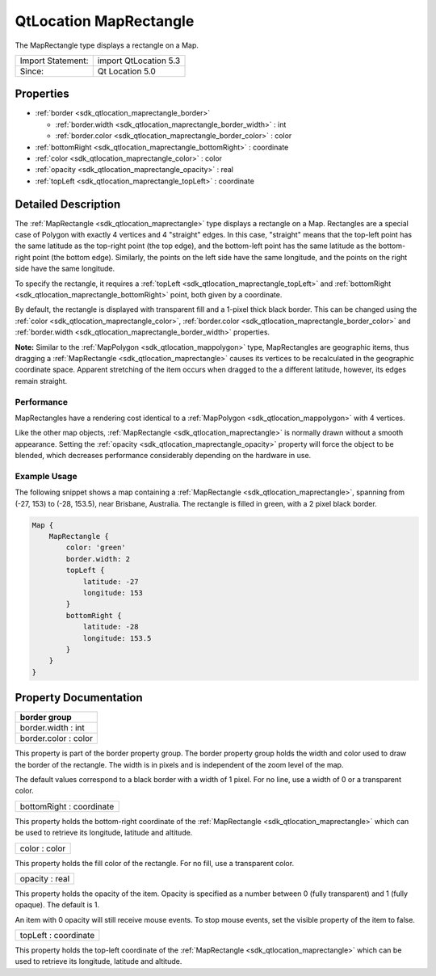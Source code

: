 .. _sdk_qtlocation_maprectangle:

QtLocation MapRectangle
=======================

The MapRectangle type displays a rectangle on a Map.

+---------------------+-------------------------+
| Import Statement:   | import QtLocation 5.3   |
+---------------------+-------------------------+
| Since:              | Qt Location 5.0         |
+---------------------+-------------------------+

Properties
----------

-  :ref:`border <sdk_qtlocation_maprectangle_border>`

   -  :ref:`border.width <sdk_qtlocation_maprectangle_border_width>` : int
   -  :ref:`border.color <sdk_qtlocation_maprectangle_border_color>` : color

-  :ref:`bottomRight <sdk_qtlocation_maprectangle_bottomRight>` : coordinate
-  :ref:`color <sdk_qtlocation_maprectangle_color>` : color
-  :ref:`opacity <sdk_qtlocation_maprectangle_opacity>` : real
-  :ref:`topLeft <sdk_qtlocation_maprectangle_topLeft>` : coordinate

Detailed Description
--------------------

The :ref:`MapRectangle <sdk_qtlocation_maprectangle>` type displays a rectangle on a Map. Rectangles are a special case of Polygon with exactly 4 vertices and 4 "straight" edges. In this case, "straight" means that the top-left point has the same latitude as the top-right point (the top edge), and the bottom-left point has the same latitude as the bottom-right point (the bottom edge). Similarly, the points on the left side have the same longitude, and the points on the right side have the same longitude.

To specify the rectangle, it requires a :ref:`topLeft <sdk_qtlocation_maprectangle_topLeft>` and :ref:`bottomRight <sdk_qtlocation_maprectangle_bottomRight>` point, both given by a coordinate.

By default, the rectangle is displayed with transparent fill and a 1-pixel thick black border. This can be changed using the :ref:`color <sdk_qtlocation_maprectangle_color>`, :ref:`border.color <sdk_qtlocation_maprectangle_border_color>` and :ref:`border.width <sdk_qtlocation_maprectangle_border_width>` properties.

**Note:** Similar to the :ref:`MapPolygon <sdk_qtlocation_mappolygon>` type, MapRectangles are geographic items, thus dragging a :ref:`MapRectangle <sdk_qtlocation_maprectangle>` causes its vertices to be recalculated in the geographic coordinate space. Apparent stretching of the item occurs when dragged to the a different latitude, however, its edges remain straight.

Performance
~~~~~~~~~~~

MapRectangles have a rendering cost identical to a :ref:`MapPolygon <sdk_qtlocation_mappolygon>` with 4 vertices.

Like the other map objects, :ref:`MapRectangle <sdk_qtlocation_maprectangle>` is normally drawn without a smooth appearance. Setting the :ref:`opacity <sdk_qtlocation_maprectangle_opacity>` property will force the object to be blended, which decreases performance considerably depending on the hardware in use.

Example Usage
~~~~~~~~~~~~~

The following snippet shows a map containing a :ref:`MapRectangle <sdk_qtlocation_maprectangle>`, spanning from (-27, 153) to (-28, 153.5), near Brisbane, Australia. The rectangle is filled in green, with a 2 pixel black border.

.. code:: cpp

    Map {
        MapRectangle {
            color: 'green'
            border.width: 2
            topLeft {
                latitude: -27
                longitude: 153
            }
            bottomRight {
                latitude: -28
                longitude: 153.5
            }
        }
    }

Property Documentation
----------------------

+--------------------------------------------------------------------------------------------------------------------------------------------------------------------------------------------------------------------------------------------------------------------------------------------------------------+
| **border group**                                                                                                                                                                                                                                                                                             |
+==============================================================================================================================================================================================================================================================================================================+
| border.width : int                                                                                                                                                                                                                                                                                           |
+--------------------------------------------------------------------------------------------------------------------------------------------------------------------------------------------------------------------------------------------------------------------------------------------------------------+
| border.color : color                                                                                                                                                                                                                                                                                         |
+--------------------------------------------------------------------------------------------------------------------------------------------------------------------------------------------------------------------------------------------------------------------------------------------------------------+

This property is part of the border property group. The border property group holds the width and color used to draw the border of the rectangle. The width is in pixels and is independent of the zoom level of the map.

The default values correspond to a black border with a width of 1 pixel. For no line, use a width of 0 or a transparent color.

.. _sdk_qtlocation_maprectangle_bottomRight:

+--------------------------------------------------------------------------------------------------------------------------------------------------------------------------------------------------------------------------------------------------------------------------------------------------------------+
| bottomRight : coordinate                                                                                                                                                                                                                                                                                     |
+--------------------------------------------------------------------------------------------------------------------------------------------------------------------------------------------------------------------------------------------------------------------------------------------------------------+

This property holds the bottom-right coordinate of the :ref:`MapRectangle <sdk_qtlocation_maprectangle>` which can be used to retrieve its longitude, latitude and altitude.

.. _sdk_qtlocation_maprectangle_color:

+--------------------------------------------------------------------------------------------------------------------------------------------------------------------------------------------------------------------------------------------------------------------------------------------------------------+
| color : color                                                                                                                                                                                                                                                                                                |
+--------------------------------------------------------------------------------------------------------------------------------------------------------------------------------------------------------------------------------------------------------------------------------------------------------------+

This property holds the fill color of the rectangle. For no fill, use a transparent color.

.. _sdk_qtlocation_maprectangle_opacity:

+--------------------------------------------------------------------------------------------------------------------------------------------------------------------------------------------------------------------------------------------------------------------------------------------------------------+
| opacity : real                                                                                                                                                                                                                                                                                               |
+--------------------------------------------------------------------------------------------------------------------------------------------------------------------------------------------------------------------------------------------------------------------------------------------------------------+

This property holds the opacity of the item. Opacity is specified as a number between 0 (fully transparent) and 1 (fully opaque). The default is 1.

An item with 0 opacity will still receive mouse events. To stop mouse events, set the visible property of the item to false.

.. _sdk_qtlocation_maprectangle_topLeft:

+--------------------------------------------------------------------------------------------------------------------------------------------------------------------------------------------------------------------------------------------------------------------------------------------------------------+
| topLeft : coordinate                                                                                                                                                                                                                                                                                         |
+--------------------------------------------------------------------------------------------------------------------------------------------------------------------------------------------------------------------------------------------------------------------------------------------------------------+

This property holds the top-left coordinate of the :ref:`MapRectangle <sdk_qtlocation_maprectangle>` which can be used to retrieve its longitude, latitude and altitude.

